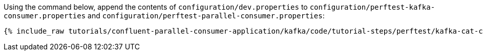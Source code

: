 Using the command below, append the contents of `configuration/dev.properties`
to `configuration/perftest-kafka-consumer.properties` and `configuration/perftest-parallel-consumer.properties`:


+++++
<pre class="snippet"><code class="shell">{% include_raw tutorials/confluent-parallel-consumer-application/kafka/code/tutorial-steps/perftest/kafka-cat-config.sh %}</code></pre>
+++++

